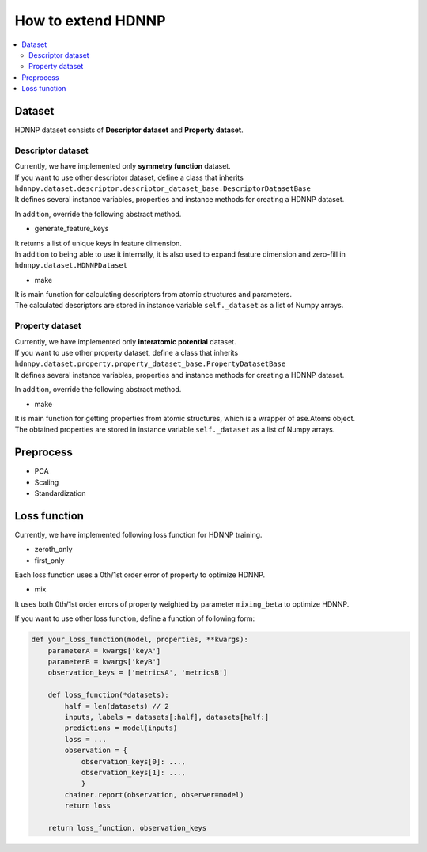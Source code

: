 How to extend HDNNP
===================

.. contents::
   :local:
   :depth: 2


Dataset
-------------------

HDNNP dataset consists of **Descriptor dataset** and **Property dataset**.




Descriptor dataset
^^^^^^^^^^^^^^^^^^^

| Currently, we have implemented only **symmetry function** dataset.
| If you want to use other descriptor dataset, define a class that inherits
| ``hdnnpy.dataset.descriptor.descriptor_dataset_base.DescriptorDatasetBase``
| It defines several instance variables, properties and instance methods for creating a HDNNP dataset.

In addition, override the following abstract method.

* generate_feature_keys

| It returns a list of unique keys in feature dimension.
| In addition to being able to use it internally,
  it is also used to expand feature dimension and zero-fill in ``hdnnpy.dataset.HDNNPDataset``

* make

| It is main function for calculating descriptors from atomic structures and parameters.
| The calculated descriptors are stored in instance variable ``self._dataset`` as a list of Numpy arrays.





Property dataset
^^^^^^^^^^^^^^^^^^^

| Currently, we have implemented only **interatomic potential** dataset.
| If you want to use other property dataset, define a class that inherits
| ``hdnnpy.dataset.property.property_dataset_base.PropertyDatasetBase``
| It defines several instance variables, properties and instance methods for creating a HDNNP dataset.

In addition, override the following abstract method.

* make

| It is main function for getting properties from atomic structures, which is a wrapper of ase.Atoms object.
| The obtained properties are stored in instance variable ``self._dataset`` as a list of Numpy arrays.


Preprocess
-------------------

* PCA
* Scaling
* Standardization


Loss function
-------------------

Currently, we have implemented following loss function for HDNNP training.

* zeroth_only
* first_only

Each loss function uses a 0th/1st order error of property to optimize HDNNP.

* mix

It uses both 0th/1st order errors of property weighted by parameter ``mixing_beta`` to optimize HDNNP.

If you want to use other loss function, define a function of following form:

.. code-block:: python

   def your_loss_function(model, properties, **kwargs):
       parameterA = kwargs['keyA']
       parameterB = kwargs['keyB']
       observation_keys = ['metricsA', 'metricsB']

       def loss_function(*datasets):
           half = len(datasets) // 2
           inputs, labels = datasets[:half], datasets[half:]
           predictions = model(inputs)
           loss = ...
           observation = {
               observation_keys[0]: ...,
               observation_keys[1]: ...,
               }
           chainer.report(observation, observer=model)
           return loss

       return loss_function, observation_keys


